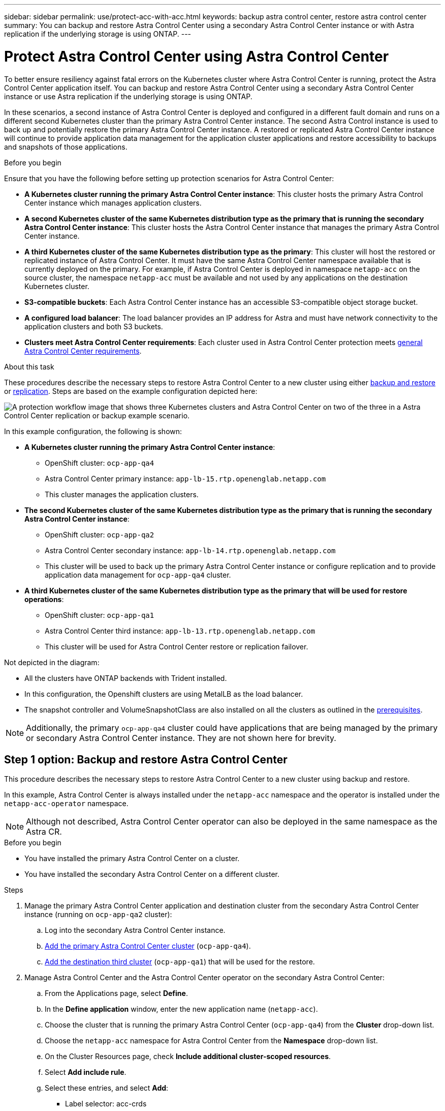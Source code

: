 ---
sidebar: sidebar
permalink: use/protect-acc-with-acc.html
keywords: backup astra control center, restore astra control center
summary: You can backup and restore Astra Control Center using a secondary Astra Control Center instance or with Astra replication if the underlying storage is using ONTAP.
---

= Protect Astra Control Center using Astra Control Center
:hardbreaks:
:icons: font
:imagesdir: ../media/use/

[.lead]
To better ensure resiliency against fatal errors on the Kubernetes cluster where Astra Control Center is running, protect the Astra Control Center application itself. You can backup and restore Astra Control Center using a secondary Astra Control Center instance or use Astra replication if the underlying storage is using ONTAP.

In these scenarios, a second instance of Astra Control Center is deployed and configured in a different fault domain and runs on a different second Kubernetes cluster than the primary Astra Control Center instance. The second Astra Control instance is used to back up and potentially restore the primary Astra Control Center instance. A restored or replicated Astra Control Center instance will continue to provide application data management for the application cluster applications and restore accessibility to backups and snapshots of those applications.

.Before you begin

Ensure that you have the following before setting up protection scenarios for Astra Control Center:

* *A Kubernetes cluster running the primary Astra Control Center instance*: This cluster hosts the primary Astra Control Center instance which manages application clusters.
* *A second Kubernetes cluster of the same Kubernetes distribution type as the primary that is running the secondary Astra Control Center instance*: This cluster hosts the Astra Control Center instance that manages the primary Astra Control Center instance.
* *A third Kubernetes cluster of the same Kubernetes distribution type as the primary*: This cluster will host the restored or replicated instance of Astra Control Center. It must have the same Astra Control Center namespace available that is currently deployed on the primary. For example, if Astra Control Center is deployed in namespace `netapp-acc` on the source cluster, the namespace `netapp-acc` must be available and not used by any applications on the destination Kubernetes cluster. 
* *S3-compatible buckets*: Each Astra Control Center instance has an accessible S3-compatible object storage bucket.
* *A configured load balancer*: The load balancer provides an IP address for Astra and must have network connectivity to the application clusters and both S3 buckets.
* *Clusters meet Astra Control Center requirements*: Each cluster used in Astra Control Center protection meets https://docs.netapp.com/us-en/astra-control-center/get-started/requirements.html#kubernetes-cluster-general-requirement[general Astra Control Center requirements^].

.About this task

These procedures describe the necessary steps to restore Astra Control Center to a new cluster using either <<Backup and restore Astra Control Center,backup and restore>> or <<Protect Astra Control Center using Replication,replication>>. Steps are based on the example configuration depicted here: 

image:backup-or-replicate-acc-w-acc-example-flow.png["A protection workflow image that shows three Kubernetes clusters and Astra Control Center on two of the three in a Astra Control Center replication or backup example scenario."]

In this example configuration, the following is shown:

* *A Kubernetes cluster running the primary Astra Control Center instance*: 
** OpenShift cluster: `ocp-app-qa4`
** Astra Control Center primary instance: `app-lb-15.rtp.openenglab.netapp.com`
** This cluster manages the application clusters.
* *The second Kubernetes cluster of the same Kubernetes distribution type as the primary that is running the secondary Astra Control Center instance*: 
** OpenShift cluster: `ocp-app-qa2`
** Astra Control Center secondary instance: `app-lb-14.rtp.openenglab.netapp.com`
** This cluster will be used to back up the primary Astra Control Center instance or configure replication and to provide application data management for `ocp-app-qa4` cluster.
* *A third Kubernetes cluster of the same Kubernetes distribution type as the primary that will be used for restore operations*: 
** OpenShift cluster: `ocp-app-qa1`
** Astra Control Center third instance: `app-lb-13.rtp.openenglab.netapp.com`
** This cluster will be used for Astra Control Center restore or replication failover.

Not depicted in the diagram:

* All the clusters have ONTAP backends with Trident installed. 
* In this configuration, the Openshift clusters are using MetalLB as the load balancer. 
* The snapshot controller and VolumeSnapshotClass are also installed on all the clusters as outlined in the link:../get-started/setup_overview.html#prepare-your-environment-for-cluster-management-using-astra-control[prerequisites^]. 

NOTE: Additionally, the primary `ocp-app-qa4` cluster could have applications that are being managed by the primary or secondary Astra Control Center instance. They are not shown here for brevity. 

 
== Step 1 option: Backup and restore Astra Control Center

This procedure describes the necessary steps to restore Astra Control Center to a new cluster using backup and restore. 

In this example, Astra Control Center is always installed under the `netapp-acc` namespace and the operator is installed under the `netapp-acc-operator` namespace. 

NOTE: Although not described, Astra Control Center operator can also be deployed in the same namespace as the Astra CR.

.Before you begin

* You have installed the primary Astra Control Center on a cluster.
* You have installed the secondary Astra Control Center on a different cluster.

.Steps

. Manage the primary Astra Control Center application and destination cluster from the secondary Astra Control Center instance (running on `ocp-app-qa2` cluster):
.. Log into the secondary Astra Control Center instance. 
.. link:../get-started/setup_overview.html#add-cluster[Add the primary Astra Control Center cluster] (`ocp-app-qa4`). 
.. link:../get-started/setup_overview.html#add-cluster[Add the destination third cluster] (`ocp-app-qa1`) that will be used for the restore.

. Manage Astra Control Center and the Astra Control Center operator on the secondary Astra Control Center:
.. From the Applications page, select *Define*.
.. In the *Define application* window, enter the new application name (`netapp-acc`).
.. Choose the cluster that is running the primary Astra Control Center (`ocp-app-qa4`) from the *Cluster* drop-down list.
.. Choose the `netapp-acc` namespace for Astra Control Center from the *Namespace* drop-down list.
.. On the Cluster Resources page, check *Include additional cluster-scoped resources*.
.. Select *Add include rule*.
.. Select these entries, and select *Add*:
* Label selector: acc-crds
* Group: apiextensions.k8s.io
* Version: v1
* Kind: CustomResourceDefinition

.. Confirm the application information.
.. Select *Define*. 
+
After you select *Define*, repeat the Define Application process for the operator (`netapp-acc-operator`) and select the `netapp-acc-operator` namespace in the Define Application wizard.

. Back up Astra Control Center and the operator:
.. On the secondary Astra Control Center, navigate to the Applications page by selecting the Applications tab.
.. link:../use/protect-apps.html#create-a-backup[Back up^] the Astra Control Center application (`netapp-acc`).
.. link:../use/protect-apps.html#create-a-backup[Back up^] the operator (`netapp-acc-operator).

. After you have backed up Astra Control Center and the operator, simulate a disaster recovery (DR) scenario by link:../use/uninstall_acc.html[uninstalling Astra Control Center^] from the primary cluster.
+
NOTE: You will restore Astra Control Center to a new cluster (the third Kubernetes cluster described in this procedure) and use the same DNS for the newly installed Astra Control Center.

. Using the secondary Astra Control Center, link:../use/restore-apps.html[restore^] the primary instance of the Astra Control Center application from its backup:
.. Select *Applications* and then select the name of the Astra Control Center application.
.. From the Options menu in the Actions column, select *Restore*.
.. Choose the *Restore to new namespaces* as the restore type.
.. Enter the restore name (`netapp-acc`).
.. Choose the destination third cluster (`ocp-app-qa1`).
.. Update the destination namespace so that it is the same namespace as the original.
.. On the Restore Source page, select the application backup that will be used as the restore source.
.. Select *Restore using original storage classes*.
.. Select *Restore all resources*.
.. Review restore information, and then select *Restore* to start the restore process that restores Astra Control Center to the destination cluster (`ocp-app-qa1`). The restore is complete when the application enters `available` state.

. Configure Astra Control Center on the destination cluster:
.. Open a terminal and connect using kubeconfig to the destination cluster (`ocp-app-qa1`) that contains the restored Astra Control Center.
.. Confirm that the `ADDRESS` column in the Astra Control Center configuration references the primary system's DNS name:
+
----
kubectl get acc -n netapp-acc
----
+
Response:
+
----
NAME  UUID                                 VERSION    ADDRESS                             READY
astra 89f4fd47-0cf0-4c7a-a44e-43353dc96ba8 23.07.0-24 app-lb-14.rtp.openenglab.netapp.com True
----

.. If the DNS name does not reference the primary Astra Control Center DNS, update the configuration:
+
----
kubectl edit acc -n netapp-acc
----

... Change the `astraAddress` under `spec:` to match the primary cluster's Astra Control Center DNS name (`app-lb-14.rtp.openenglab.netapp.com`).
... Save the configuration.
... Confirm that the address has been updated:
+
----
kubectl get acc -n netapp-acc
----

. Update your ingress configurations so that the primary cluster's IP address is set as the IP address used by your ingress:
+
NOTE: There are many ingress methods you might have link:../get-started/install_acc.html#set-up-ingress-for-load-balancing[set up] for load balancing. Updating the IP address might vary from these steps depending on the type of ingress used. This example describes updating the IP address for MetalLB. 

.. Determine the IP address of the primary cluster's Astra Control Center DNS name:
+
----
nslookup <primary cluster's DNS name>
----

.. Edit configuration: 
+
----
kubectl edit ipaddresspool.metallb.io/first-pool -n metallb-system
----

.. Replace the IP address in the `spec/addresses:` section with the IP address that nslookup returned in the previous step.
.. Save the configuration.
.. Restart the controller: 
+
----
kubectl rollout restart deployment controller -n metallb-system
----

.. Go to the <<Step 2: Restore the Astra Control Center Operator,Restore the Astra Control Center Operator>> section of this document to complete the restore process.

== Step 1 option: Protect Astra Control Center using Replication

This procedure describes the necessary steps to configure link:../use/replicate_snapmirror.html[Astra Control Center replication^] to protect the primary Astra Control Center instance.

In this example, Astra Control Center is always installed under the `netapp-acc` namespace and the operator is installed under the `netapp-acc-operator` namespace. 

.Before you begin

* You have installed the primary Astra Control Center on a cluster.
* You have installed the secondary Astra Control Center on a different cluster.

.Steps

. Manage the primary Astra Control Center application and destination cluster from the secondary Astra Control Center instance:
.. Log into the secondary Astra Control Center instance. 
.. link:../get-started/setup_overview.html#add-cluster[Add the primary Astra Control Center cluster] (`ocp-app-qa4`). 
.. link:../get-started/setup_overview.html#add-cluster[Add the destination third cluster] (`ocp-app-qa1`) that will be used for the replication.

. Manage Astra Control Center and the Astra Control Center operator on the secondary Astra Control Center:
.. Select *Clusters* and select the cluster that contains the primary Astra Control Center (`ocp-app-qa4`).
.. Select the *Namespaces* tab.
.. Select `netapp-acc` and `netapp-acc-operator` namespaces.
.. Select the Actions menu and select *Define as applications*.
.. Select *View in applications* to see the defined applications.

. Configure Backends for Replication:
+
NOTE: Replication requires that the primary Astra Control Center cluster and the destination cluster (`ocp-app-qa1`) use different peered ONTAP storage backends.
After each backend is peered and added to Astra Control, the backend appears in the *Discovered* tab of the Backends page.

.. link:../get-started/setup_overview.html#add-a-storage-backend[Add a peered backend^] to Astra Control Center on the primary cluster.
.. link:../get-started/setup_overview.html#add-a-storage-backend[Add a peered backend^] to Astra Control Center on the destination cluster.

. Configure replication:
.. On the Applications screen, select the `netapp-acc` application.
.. Select *Configure replication policy*.
.. Select `ocp-app-qa1` as the destination cluster.
.. Select the storage class.
.. Enter `netapp-acc` as the destination namespace.
.. Change the replication frequency if desired.
.. Select *Next*.
.. Confirm the configuration is correct, and select *Save*.
+
The replication relationship transitions from `Establishing` to `Established`. When active, this replication will occur every five minutes until the replication configuration is deleted.

. Failover the replication to the other cluster if the primary system is corrupted or no longer accessible:
+
NOTE: Make sure the destination cluster does not have Astra Control Center installed to ensure a successful failover.
+

//Need to confirm this.

.. Select the vertical ellipses icon and select *Fail over*.
+
image:acc-to-acc-replication-example.png["An image that shows the 'fail over' option in the replication relationship"]

.. Confirm the details and select *Fail over* to begin the failover process.
+
The replication relationship status changes to `Failing over` and then `Failed over` when complete.

. Complete the failover configuration:
.. Open a terminal and connect using the third cluster's kubeconfig (`ocp-app-qa1`). This cluster has Astra Control Center installed.
.. Edit the Astra Control Center custom resource (CR):
+
----
kubectl edit acc -n netapp-acc
----

.. Change the `astraAddress` in `spec:` to match the destination cluster's Astra Control Center DNS name.
.. Confirm that the address has been updated:
+
----
kubectl get acc -n netapp-acc
----

.. Confirm that all required traefik CRDs are present: 
+
----
kubectl get crds | grep traefik
----
+
Required traefik CRDS:
+
----
ingressroutes.traefik.containo.us
ingressroutes.traefik.io
ingressroutetcps.traefik.containo.us
ingressroutetcps.traefik.io
ingressrouteudps.traefik.containo.us
ingressrouteudps.traefik.io
middlewares.traefik.containo.us
middlewares.traefik.io
middlewaretcps.traefik.containo.us
middlewaretcps.traefik.io
serverstransports.traefik.containo.us
serverstransports.traefik.io
tlsoptions.traefik.containo.us
tlsoptions.traefik.io
tIsstores.traefik.containo.us
tIsstores.traefik.io
traefikservices.traefik.containo.us
traefikservices.traefik.io
----
+
//NOTE: The containo CRDs might be removed in Astra Control Center 23.08.

.. If some of the above CRDs are missing:
... Go to https://doc.traefik.io/traefik/reference/dynamic-configuration/kubernetes-crd/[traefik documentation^].
... Copy the "Definitions" area into a file.
... Apply changes:
+
----
kubectl apply -f <file name>
----

... Restart traefik: 
+
----
kubectl get pods -n netapp-acc | grep -e "traefik" | awk '{print $1}' | xargs kubectl delete pod -n netapp-acc"
----

. Update your ingress configurations so that the destination cluster's IP address is set as the IP address used by your ingress:
+
NOTE: There are many ingress methods you might have link:../get-started/install_acc.html#set-up-ingress-for-load-balancing[set up^] for load balancing. Updating the IP address might vary from these steps depending on the type of ingress used. This example describes updating the IP address for MetalLB. 

.. Determine the IP address of the destination cluster's Astra Control Center DNS name:
+
----
nslookup <destination cluster's DNS name>
----

.. Edit configuration: 
+
----
kubectl edit ipaddresspool.metallb.io/first-pool -n metallb-system
----

... Replace the IP address in the `spec/addresses:` section with the destination cluster's IP address that nslookup returned in the previous step.
... Save the configuration.
.. Restart the controller: 
+
----
kubectl rollout restart deployment controller -n metallb-system
----

.. Go to the <<Step 2: Restore the Astra Control Center Operator,Restore the Astra Control Center Operator>> section of this document to complete the restore process.

== Step 2: Restore the Astra Control Center Operator

Using the secondary Astra Control Center, restore the primary Astra Control Center operator from backup. The destination namespace must be the same as the source namespace. In the case where Astra Control Center was deleted from the primary  source cluster, backups will still exist to perform the same restore steps.

.Steps
. Select *Applications* and then select the name of the operator app (`netapp-acc-operator`).
. From the Options menu in the Actions column, select *Restore*
. Choose the *Restore to new namespaces* as the restore type.
. Choose the destination third cluster (`ocp-app-qa1`).
. Change the namespace to be the same as the namespace associated with the primary source cluster (`netapp-acc-operator`).
. Select the backup that was taken earlier as the restore source.
. Select *Restore using original storage classes*.
. Select *Restore all resources*.
. Review the details then click *Restore* to start the restore process.
+ 
The Applications page shows the Astra Control Center operator being restored to the destination third cluster (`ocp-app-qa1`). When the process is complete, the state shows as `Available`. Within ten minutes, the DNS address should resolve on the page.

.Result
Astra Control Center, its registered clusters, and managed applications with their snapshots and backups are now available on the destination third cluster (`ocp-app-qa1`). Any protection policies you had on the original are also there on the new instance. You can continue to take scheduled or on-demand backups and snapshots.

== Troubleshooting
Determine system health and if protection processes were successful.

* *Pods are not running*: Confirm that all pods are up and running:
+
----
kubectl get pods -n netapp-acc
----
+
If some pods are in the `CrashLookBackOff` state, restart them and they should transition to `Running` state.

* *Confirm system status*: Confirm that the Astra Control Center system is in `ready` state:
+
----
kubectl get acc -n netapp-acc
----
+
Response:
+
----
NAME  UUID                                 VERSION    ADDRESS                             READY
astra 89f4fd47-0cf0-4c7a-a44e-43353dc96ba8 23.07.0-24 app-lb-15.rtp.openenglab.netapp.com True
----

* *Confirm deployment status*: Show Astra Control Center deployment information to confirm that `Deployment State` is `Deployed`.
+
----
kubectl describe acc astra -n netapp-acc
----

